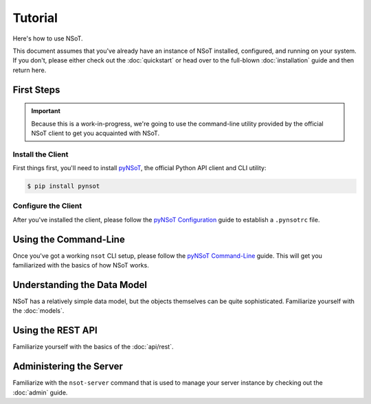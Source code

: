 ########
Tutorial
########

Here's how to use NSoT.

This document assumes that you've already have an instance of NSoT installed,
configured, and running on your system. If you don't, please either check out
the :doc:`quickstart` or head over to the full-blown :doc:`installation` guide
and then return here.

First Steps
===========

.. important::
    Because this is a work-in-progress, we're going to use the command-line
    utility provided by the official NSoT client to get you acquainted with
    NSoT.

Install the Client
------------------

First things first, you'll need to install `pyNSoT
<https://pynsot.readthedocs.org>`_, the official Python API client and CLI
utility:

.. code-block:: bash

    $ pip install pynsot

Configure the Client
--------------------

After you've installed the client, please follow the `pyNSoT Configuration
<http://pynsot.readthedocs.org/en/latest/config.html>`_ guide to establish a
``.pynsotrc`` file.

Using the Command-Line
======================

Once you've got a working ``nsot`` CLI setup, please follow the `pyNSoT
Command-Line <http://pynsot.readthedocs.org/en/latest/cli.html>`_ guide. This
will get you familiarized with the basics of how NSoT works.

Understanding the Data Model
============================

NSoT has a relatively simple data model, but the objects themselves can be
quite sophisticated. Familiarize yourself with the :doc:`models`.

Using the REST API
==================

Familiarize yourself with the basics of the :doc:`api/rest`.

Administering the Server
========================

Familiarize with the ``nsot-server`` command that is used to manage your server
instance by checking out the :doc:`admin` guide.
